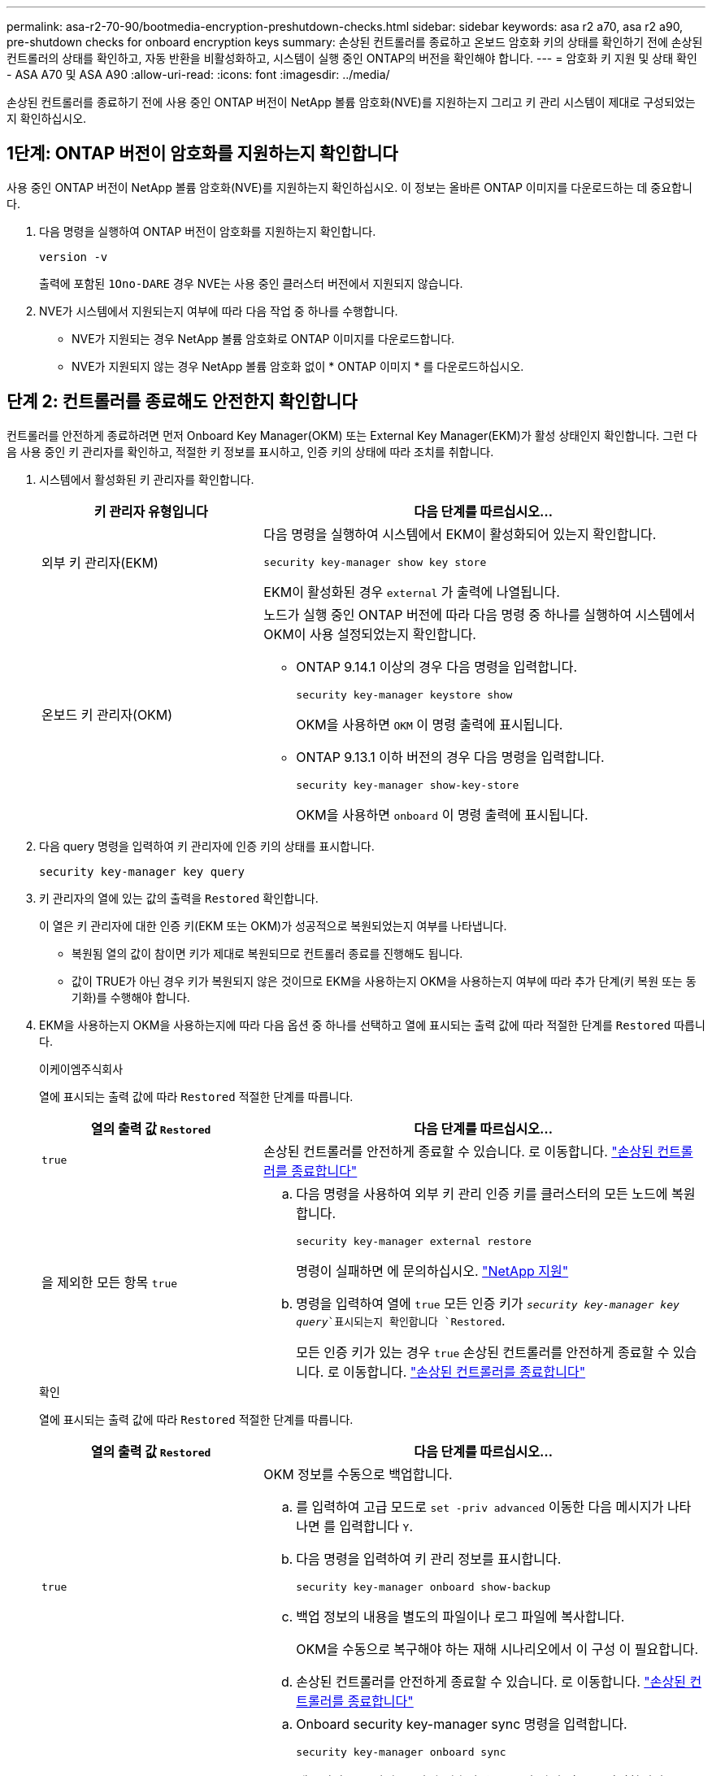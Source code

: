 ---
permalink: asa-r2-70-90/bootmedia-encryption-preshutdown-checks.html 
sidebar: sidebar 
keywords: asa r2 a70, asa r2 a90, pre-shutdown checks for onboard encryption keys 
summary: 손상된 컨트롤러를 종료하고 온보드 암호화 키의 상태를 확인하기 전에 손상된 컨트롤러의 상태를 확인하고, 자동 반환을 비활성화하고, 시스템이 실행 중인 ONTAP의 버전을 확인해야 합니다. 
---
= 암호화 키 지원 및 상태 확인 - ASA A70 및 ASA A90
:allow-uri-read: 
:icons: font
:imagesdir: ../media/


[role="lead"]
손상된 컨트롤러를 종료하기 전에 사용 중인 ONTAP 버전이 NetApp 볼륨 암호화(NVE)를 지원하는지 그리고 키 관리 시스템이 제대로 구성되었는지 확인하십시오.



== 1단계: ONTAP 버전이 암호화를 지원하는지 확인합니다

사용 중인 ONTAP 버전이 NetApp 볼륨 암호화(NVE)를 지원하는지 확인하십시오. 이 정보는 올바른 ONTAP 이미지를 다운로드하는 데 중요합니다.

. 다음 명령을 실행하여 ONTAP 버전이 암호화를 지원하는지 확인합니다.
+
`version -v`

+
출력에 포함된 `1Ono-DARE` 경우 NVE는 사용 중인 클러스터 버전에서 지원되지 않습니다.

. NVE가 시스템에서 지원되는지 여부에 따라 다음 작업 중 하나를 수행합니다.
+
** NVE가 지원되는 경우 NetApp 볼륨 암호화로 ONTAP 이미지를 다운로드합니다.
** NVE가 지원되지 않는 경우 NetApp 볼륨 암호화 없이 * ONTAP 이미지 * 를 다운로드하십시오.






== 단계 2: 컨트롤러를 종료해도 안전한지 확인합니다

컨트롤러를 안전하게 종료하려면 먼저 Onboard Key Manager(OKM) 또는 External Key Manager(EKM)가 활성 상태인지 확인합니다. 그런 다음 사용 중인 키 관리자를 확인하고, 적절한 키 정보를 표시하고, 인증 키의 상태에 따라 조치를 취합니다.

. 시스템에서 활성화된 키 관리자를 확인합니다.
+
[cols="1a,2a"]
|===
| 키 관리자 유형입니다 | 다음 단계를 따르십시오... 


 a| 
외부 키 관리자(EKM)
 a| 
다음 명령을 실행하여 시스템에서 EKM이 활성화되어 있는지 확인합니다.

`security key-manager show key store`

EKM이 활성화된 경우 `external` 가 출력에 나열됩니다.



 a| 
온보드 키 관리자(OKM)
 a| 
노드가 실행 중인 ONTAP 버전에 따라 다음 명령 중 하나를 실행하여 시스템에서 OKM이 사용 설정되었는지 확인합니다.

** ONTAP 9.14.1 이상의 경우 다음 명령을 입력합니다.
+
`security key-manager keystore show`

+
OKM을 사용하면 `OKM` 이 명령 출력에 표시됩니다.

** ONTAP 9.13.1 이하 버전의 경우 다음 명령을 입력합니다.
+
`security key-manager show-key-store`

+
OKM을 사용하면 `onboard` 이 명령 출력에 표시됩니다.



|===
. 다음 query 명령을 입력하여 키 관리자에 인증 키의 상태를 표시합니다.
+
`security key-manager key query`

. 키 관리자의 열에 있는 값의 출력을 `Restored` 확인합니다.
+
이 열은 키 관리자에 대한 인증 키(EKM 또는 OKM)가 성공적으로 복원되었는지 여부를 나타냅니다.

+
** 복원됨 열의 값이 참이면 키가 제대로 복원되므로 컨트롤러 종료를 진행해도 됩니다.
** 값이 TRUE가 아닌 경우 키가 복원되지 않은 것이므로 EKM을 사용하는지 OKM을 사용하는지 여부에 따라 추가 단계(키 복원 또는 동기화)를 수행해야 합니다.


. EKM을 사용하는지 OKM을 사용하는지에 따라 다음 옵션 중 하나를 선택하고 열에 표시되는 출력 값에 따라 적절한 단계를 `Restored` 따릅니다.
+
[role="tabbed-block"]
====
.이케이엠주식회사
--
열에 표시되는 출력 값에 따라 `Restored` 적절한 단계를 따릅니다.

[cols="1a,2a"]
|===
| 열의 출력 값 `Restored` | 다음 단계를 따르십시오... 


 a| 
`true`
 a| 
손상된 컨트롤러를 안전하게 종료할 수 있습니다. 로 이동합니다. link:bootmedia-shutdown.html["손상된 컨트롤러를 종료합니다"]



 a| 
을 제외한 모든 항목 `true`
 a| 
.. 다음 명령을 사용하여 외부 키 관리 인증 키를 클러스터의 모든 노드에 복원합니다.
+
`security key-manager external restore`

+
명령이 실패하면 에 문의하십시오. http://mysupport.netapp.com/["NetApp 지원"^]

.. 명령을 입력하여 열에 `true` 모든 인증 키가  `_security key-manager key query_`표시되는지 확인합니다 `Restored`.
+
모든 인증 키가 있는 경우 `true` 손상된 컨트롤러를 안전하게 종료할 수 있습니다. 로 이동합니다. link:bootmedia-shutdown.html["손상된 컨트롤러를 종료합니다"]



|===
--
.확인
--
열에 표시되는 출력 값에 따라 `Restored` 적절한 단계를 따릅니다.

[cols="1a,2a"]
|===
| 열의 출력 값 `Restored` | 다음 단계를 따르십시오... 


 a| 
`true`
 a| 
OKM 정보를 수동으로 백업합니다.

.. 를 입력하여 고급 모드로 `set -priv advanced` 이동한 다음 메시지가 나타나면 를 입력합니다 `Y`.
.. 다음 명령을 입력하여 키 관리 정보를 표시합니다.
+
`security key-manager onboard show-backup`

.. 백업 정보의 내용을 별도의 파일이나 로그 파일에 복사합니다.
+
OKM을 수동으로 복구해야 하는 재해 시나리오에서 이 구성 이 필요합니다.

.. 손상된 컨트롤러를 안전하게 종료할 수 있습니다. 로 이동합니다. link:bootmedia-shutdown.html["손상된 컨트롤러를 종료합니다"]




 a| 
을 제외한 모든 항목 `true`
 a| 
.. Onboard security key-manager sync 명령을 입력합니다.
+
`security key-manager onboard sync`

.. 메시지가 표시되면 32자의 영숫자 온보드 키 관리 암호를 입력합니다.
+
암호를 제공할 수 없는 경우 에 문의하십시오 http://mysupport.netapp.com/["NetApp 지원"^].

.. 열에 `true` 모든 인증 키가 표시되는지 `Restored` 확인합니다.
+
`security key-manager key query`

.. 유형이 표시되는지 확인한 `Key Manager` `onboard`다음 OKM 정보를 수동으로 백업합니다.
.. 명령을 입력하여 키 관리 백업 정보를 표시합니다.
+
`security key-manager onboard show-backup`

.. 백업 정보의 내용을 별도의 파일이나 로그 파일에 복사합니다.
+
OKM을 수동으로 복구해야 하는 재해 시나리오에서 이 구성 이 필요합니다.

.. 손상된 컨트롤러를 안전하게 종료할 수 있습니다. 로 이동합니다. link:bootmedia-shutdown.html["손상된 컨트롤러를 종료합니다"]


|===
--
====

